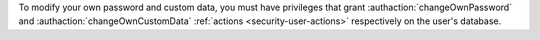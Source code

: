 To modify your own password and custom data, you must have privileges
that grant :authaction:`changeOwnPassword` and
:authaction:`changeOwnCustomData` :ref:`actions
<security-user-actions>` respectively on the user's database.
